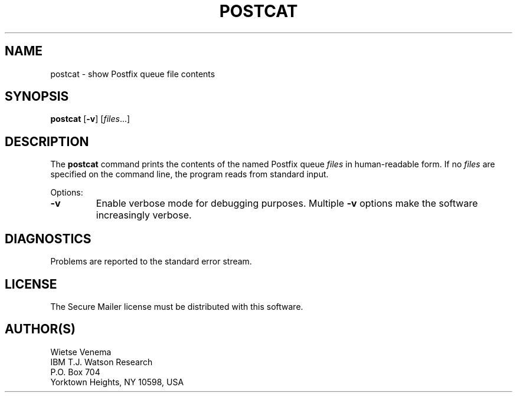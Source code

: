 .TH POSTCAT 1 
.ad
.fi
.SH NAME
postcat
\-
show Postfix queue file contents
.SH SYNOPSIS
.na
.nf
\fBpostcat\fR [\fB-v\fR] [\fIfiles\fR...]
.SH DESCRIPTION
.ad
.fi
The \fBpostcat\fR command prints the contents of the named
Postfix queue \fIfiles\fR in human-readable form. If no
\fIfiles\fR are specified on the command line, the program
reads from standard input.

Options:
.IP \fB-v\fR
Enable verbose mode for debugging purposes. Multiple \fB-v\fR
options make the software increasingly verbose.
.SH DIAGNOSTICS
.ad
.fi
Problems are reported to the standard error stream.
.SH LICENSE
.na
.nf
.ad
.fi
The Secure Mailer license must be distributed with this software.
.SH AUTHOR(S)
.na
.nf
Wietse Venema
IBM T.J. Watson Research
P.O. Box 704
Yorktown Heights, NY 10598, USA

